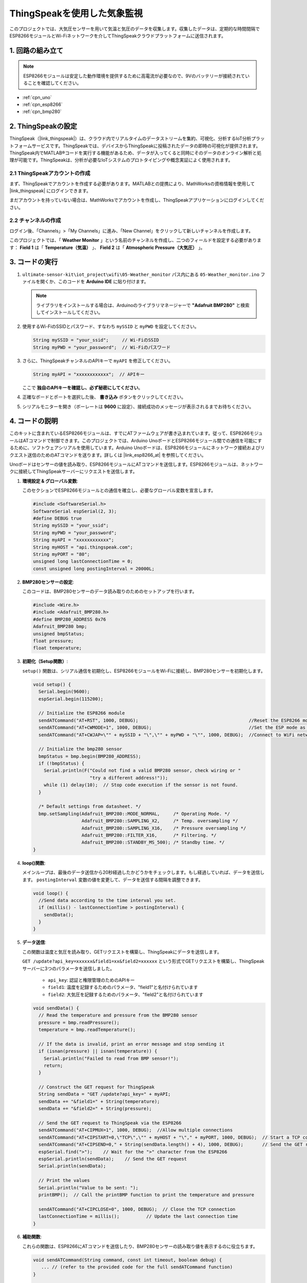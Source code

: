 .. _iot_Weather_monitor:

ThingSpeakを使用した気象監視
====================================

.. raw:: html

   <video loop autoplay muted style = "max-width:100%">
      <source src="../_static/video/iot/05-iot_Weather_monitor.mp4"  type="video/mp4">
      お使いのブラウザはビデオタグをサポートしていません。
   </video>

このプロジェクトでは、大気圧センサーを用いて気温と気圧のデータを収集します。収集したデータは、定期的な時間間隔でESP8266モジュールとWi-Fiネットワークを介してThingSpeakクラウドプラットフォームに送信されます。

1. 回路の組み立て
-----------------------------

.. note::

    ESP8266モジュールは安定した動作環境を提供するために高電流が必要なので、9Vのバッテリーが接続されていることを確認してください。

.. image:: img/05-Wiring_Weather_monitor.png
    :width: 90%

* :ref:`cpn_uno`
* :ref:`cpn_esp8266`
* :ref:`cpn_bmp280`

2. ThingSpeakの設定
-----------------------------

ThingSpeak（|link_thingspeak|）は、クラウド内でリアルタイムのデータストリームを集約、可視化、分析するIoT分析プラットフォームサービスです。ThingSpeakでは、デバイスからThingSpeakに投稿されたデータの即時の可視化が提供されます。ThingSpeak内でMATLAB®コードを実行する機能があるため、データが入ってくると同時にそのデータのオンライン解析と処理が可能です。ThingSpeakは、分析が必要なIoTシステムのプロトタイピングや概念実証によく使用されます。

.. image:: https://thingspeak.com/assets/Signup_TSP_ML_image-3d581d644f5eb1ff9f4999fc55ad04e2530ee7f54be98323d7bb453032353750.svg
    :width: 80%
    :align: center

.. raw:: html

    <br/>

**2.1 ThingSpeakアカウントの作成**
^^^^^^^^^^^^^^^^^^^^^^^^^^^^^^^^^^^^^^^^

まず、ThingSpeakでアカウントを作成する必要があります。MATLABとの提携により、MathWorksの資格情報を使用して |link_thingspeak| にログインできます。

まだアカウントを持っていない場合は、MathWorksでアカウントを作成し、ThingSpeakアプリケーションにログインしてください。

.. image:: img/new/05-thingspeak_signup_shadow.png
    :width: 50%
    :align: center

**2.2 チャンネルの作成**
^^^^^^^^^^^^^^^^^^^^^^^^^^^^^^^^^^^^^^^^

ログイン後、「Channels」>「My Channels」に進み、「New Channel」をクリックして新しいチャンネルを作成します。

.. image:: img/new/05-thingspeak_channel_1_shadow.png
    :width: 95%
    :align: center

このプロジェクトでは、「 **Weather Monitor** 」という名前のチャンネルを作成し、二つのフィールドを設定する必要があります： **Field 1** は「 **Temperature（気温）** 」、 **Field 2** は「 **Atmospheric Pressure（大気圧）** 」。

.. image:: img/new/05-thingspeak_channel_2_shadow.png
    :width: 95%
    :align: center

.. raw:: html

    <br/>  



3. コードの実行
-----------------------------

#. ``ultimate-sensor-kit\iot_project\wifi\05-Weather_monitor`` パス内にある ``05-Weather_monitor.ino`` ファイルを開くか、このコードを **Arduino IDE** に貼り付けます。

   .. note:: 
      ライブラリをインストールする場合は、Arduinoのライブラリマネージャーで **"Adafruit BMP280"** と検索してインストールしてください。

   .. raw:: html
       
       <iframe src=https://create.arduino.cc/editor/sunfounder01/195c180e-72fa-4bea-9370-7c75920c7933/preview?embed style="height:510px;width:100%;margin:10px 0" frameborder=0></iframe>

#. 使用するWi-FiのSSIDとパスワード、すなわち ``mySSID`` と ``myPWD`` を設定してください。

   .. code-block:: arduino

    String mySSID = "your_ssid";     // Wi-FiのSSID
    String myPWD = "your_password";  // Wi-Fiのパスワード

#. さらに、ThingSpeakチャンネルのAPIキーで ``myAPI`` を修正してください。

   .. code-block:: arduino
    
      String myAPI = "xxxxxxxxxxxx";  // APIキー

   .. image:: img/new/05-thingspeak_api_shadow.png
       :width: 80%
       :align: center
   
   
   ここで **独自のAPIキーを確認し、必ず秘密にしてください**。

#. 正確なボードとポートを選択した後、 **書き込み** ボタンをクリックしてください。

#. シリアルモニターを開き（ボーレートは **9600** に設定）、接続成功のメッセージが表示されるまでお待ちください。

   .. image:: img/new/05-ready_1_shadow.png
          :width: 95%

   .. image:: img/new/05-ready_2_shadow.png
          :width: 95%


4. コードの説明
-----------------------------

このキットに含まれているESP8266モジュールは、すでにATファームウェアが書き込まれています。従って、ESP8266モジュールはATコマンドで制御できます。このプロジェクトでは、Arduino UnoボードとESP8266モジュール間での通信を可能にするために、ソフトウェアシリアルを使用しています。Arduino Unoボードは、ESP8266モジュールにネットワーク接続およびリクエスト送信のためのATコマンドを送ります。詳しくは |link_esp8266_at| を参照してください。

Unoボードはセンサーの値を読み取り、ESP8266モジュールにATコマンドを送信します。ESP8266モジュールは、ネットワークに接続してThingSpeakサーバーにリクエストを送信します。

1. **環境設定 & グローバル変数**:

   このセクションでESP8266モジュールとの通信を確立し、必要なグローバル変数を宣言します。

   .. code-block:: arduino

      #include <SoftwareSerial.h>
      SoftwareSerial espSerial(2, 3);
      #define DEBUG true
      String mySSID = "your_ssid";
      String myPWD = "your_password";
      String myAPI = "xxxxxxxxxxxx";
      String myHOST = "api.thingspeak.com";
      String myPORT = "80";
      unsigned long lastConnectionTime = 0;
      const unsigned long postingInterval = 20000L;

2. **BMP280センサーの設定**:

   このコードは、BMP280センサーのデータ読み取りのためのセットアップを行います。

   .. code-block:: arduino

      #include <Wire.h>
      #include <Adafruit_BMP280.h>
      #define BMP280_ADDRESS 0x76
      Adafruit_BMP280 bmp;
      unsigned bmpStatus;
      float pressure;
      float temperature;

3. **初期化（Setup関数）**:

   ``setup()`` 関数は、シリアル通信を初期化し、ESP8266モジュールをWi-Fiに接続し、BMP280センサーを初期化します。

   .. code-block:: arduino

      void setup() {
        Serial.begin(9600);
        espSerial.begin(115200);
      
        // Initialize the ESP8266 module
        sendATCommand("AT+RST", 1000, DEBUG);                                         //Reset the ESP8266 module
        sendATCommand("AT+CWMODE=1", 1000, DEBUG);                                    //Set the ESP mode as station mode
        sendATCommand("AT+CWJAP=\"" + mySSID + "\",\"" + myPWD + "\"", 1000, DEBUG);  //Connect to WiFi network
      
        // Initialize the bmp280 sensor
        bmpStatus = bmp.begin(BMP280_ADDRESS);
        if (!bmpStatus) {
          Serial.println(F("Could not find a valid BMP280 sensor, check wiring or "
                           "try a different address!"));
          while (1) delay(10);  // Stop code execution if the sensor is not found.
        }
      
        /* Default settings from datasheet. */
        bmp.setSampling(Adafruit_BMP280::MODE_NORMAL,     /* Operating Mode. */
                        Adafruit_BMP280::SAMPLING_X2,     /* Temp. oversampling */
                        Adafruit_BMP280::SAMPLING_X16,    /* Pressure oversampling */
                        Adafruit_BMP280::FILTER_X16,      /* Filtering. */
                        Adafruit_BMP280::STANDBY_MS_500); /* Standby time. */
      }

4. **loop()関数**:

   メインループは、最後のデータ送信から20秒経過したかどうかをチェックします。もし経過していれば、データを送信します。 ``postingInterval`` 変数の値を変更して、データを送信する間隔を調整できます。

   .. code-block:: arduino

      void loop() {
        //Send data according to the time interval you set.
        if (millis() - lastConnectionTime > postingInterval) {
          sendData();
        }
      }

5. **データ送信**:

   この関数は温度と気圧を読み取り、GETリクエストを構築し、ThingSpeakにデータを送信します。

   ``GET /update?api_key=xxxxxx&field1=xx&field2=xxxxxx`` という形式でGETリクエストを構築し、ThingSpeakサーバーに3つのパラメータを送信しました。

     - ``api_key``: 認証と権限管理のためのAPIキー
     - ``field1``: 温度を記録するためのパラメータ、"field1"と名付けられています
     - ``field2``: 大気圧を記録するためのパラメータ、"field2"と名付けられています

   .. code-block:: arduino

      void sendData() {
        // Read the temperature and pressure from the BMP280 sensor
        pressure = bmp.readPressure();
        temperature = bmp.readTemperature();
      
        // If the data is invalid, print an error message and stop sending it
        if (isnan(pressure) || isnan(temperature)) {
          Serial.println("Failed to read from BMP sensor!");
          return;
        }
      
        // Construct the GET request for ThingSpeak
        String sendData = "GET /update?api_key=" + myAPI;
        sendData += "&field1=" + String(temperature);
        sendData += "&field2=" + String(pressure);
      
        // Send the GET request to ThingSpeak via the ESP8266
        sendATCommand("AT+CIPMUX=1", 1000, DEBUG);  //Allow multiple connections
        sendATCommand("AT+CIPSTART=0,\"TCP\",\"" + myHOST + "\"," + myPORT, 1000, DEBUG);  // Start a TCP connection to ThingSpeak
        sendATCommand("AT+CIPSEND=0," + String(sendData.length() + 4), 1000, DEBUG);       // Send the GET request
        espSerial.find(">");    // Wait for the ">" character from the ESP8266
        espSerial.println(sendData);    // Send the GET request
        Serial.println(sendData);
      
        // Print the values
        Serial.println("Value to be sent: ");
        printBMP();  // Call the printBMP function to print the temperature and pressure
      
        sendATCommand("AT+CIPCLOSE=0", 1000, DEBUG);  // Close the TCP connection
        lastConnectionTime = millis();          // Update the last connection time
      }

6. **補助関数**:

   これらの関数は、ESP8266にATコマンドを送信したり、BMP280センサーの読み取り値を表示するのに役立ちます。

   .. code-block:: arduino

      void sendATCommand(String command, const int timeout, boolean debug) {
         ... // (refer to the provided code for the full sendATCommand function)
      }

      void printBMP() {
         ... // (refer to the provided code for the full printBMP function)
      }

**参考**

* |link_esp8266_at|
